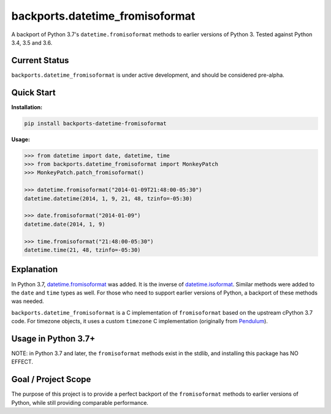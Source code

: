 ================================
backports.datetime_fromisoformat
================================

.. image:: https://github.com/movermeyer/backports.datetime_fromisoformat/workflows/Tests/badge.svg
    :target: https://github.com/movermeyer/backports.datetime_fromisoformat/workflows/Tests

A backport of Python 3.7's ``datetime.fromisoformat`` methods to earlier versions of Python 3. 
Tested against Python 3.4, 3.5 and 3.6.

Current Status
--------------

``backports.datetime_fromisoformat`` is under active development, and should be considered pre-alpha.

Quick Start
-----------

**Installation:**

.. code:: bash

  pip install backports-datetime-fromisoformat

**Usage:**

.. code:: python

  >>> from datetime import date, datetime, time
  >>> from backports.datetime_fromisoformat import MonkeyPatch
  >>> MonkeyPatch.patch_fromisoformat()

  >>> datetime.fromisoformat("2014-01-09T21:48:00-05:30")
  datetime.datetime(2014, 1, 9, 21, 48, tzinfo=-05:30)

  >>> date.fromisoformat("2014-01-09")
  datetime.date(2014, 1, 9)

  >>> time.fromisoformat("21:48:00-05:30")
  datetime.time(21, 48, tzinfo=-05:30)

Explanation
-----------
In Python 3.7, `datetime.fromisoformat`_ was added. It is the inverse of `datetime.isoformat`_.
Similar methods were added to the ``date`` and ``time`` types as well. 
For those who need to support earlier versions of Python, a backport of these methods was needed.

.. _`datetime.fromisoformat`: https://docs.python.org/3/library/datetime.html#datetime.datetime.fromisoformat

.. _`datetime.isoformat`: https://docs.python.org/3/library/datetime.html#datetime.date.isoformat

``backports.datetime_fromisoformat`` is a C implementation of ``fromisoformat`` based on the upstream cPython 3.7 code.
For timezone objects, it uses a custom ``timezone`` C implementation (originally from `Pendulum`_).

.. _`Pendulum`: https://pendulum.eustace.io/

Usage in Python 3.7+
--------------------

NOTE: in Python 3.7 and later, the ``fromisoformat`` methods exist in the stdlib, and installing this package has NO EFFECT.

Goal / Project Scope
--------------------

The purpose of this project is to provide a perfect backport of the ``fromisoformat`` methods to earlier versions of Python, while still providing comparable performance.
